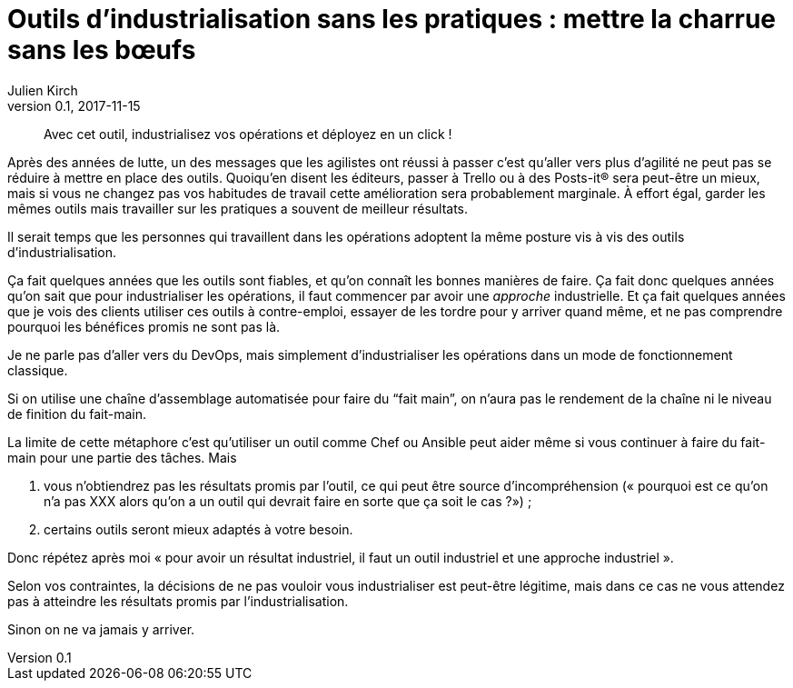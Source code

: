 = Outils d'industrialisation sans les pratiques{nbsp}: mettre la charrue sans les bœufs
Julien Kirch
v0.1, 2017-11-15
:article_image: charue.jpg
:article_lang: fr
:article_description: Un antipattern classique

[quote]
____
Avec cet outil, industrialisez vos opérations et déployez en un click{nbsp}!
____

Après des années de lutte, un des messages que les agilistes ont réussi à passer c'est qu'aller vers plus d'agilité ne peut pas se réduire à mettre en place des outils.
Quoiqu'en disent les éditeurs, passer à Trello ou à des Posts-it® sera peut-être un mieux, mais si vous ne changez pas vos habitudes de travail cette amélioration sera probablement marginale.
À effort égal, garder les mêmes outils mais travailler sur les pratiques a souvent de meilleur résultats.

Il serait temps que les personnes qui travaillent dans les opérations adoptent la même posture vis à vis des outils d'industrialisation.

Ça fait quelques années que les outils sont fiables, et qu'on connaît les bonnes manières de faire.
Ça fait donc quelques années qu'on sait que pour industrialiser les opérations, il faut commencer par avoir une _approche_ industrielle.
Et ça fait quelques années que je vois des clients utiliser ces outils à contre-emploi, essayer de les tordre pour y arriver quand même, et ne pas comprendre pourquoi les bénéfices promis ne sont pas là.

Je ne parle pas d'aller vers du DevOps, mais simplement d'industrialiser les opérations dans un mode de fonctionnement classique.

Si on utilise une chaîne d'assemblage automatisée pour faire du "`fait main`", on n'aura pas le rendement de la chaîne ni le niveau de finition du fait-main.

La limite de cette métaphore c'est qu'utiliser un outil comme Chef ou Ansible peut aider même si vous continuer à faire du fait-main pour une partie des tâches.
Mais 

. vous n'obtiendrez pas les résultats promis par l'outil, ce qui peut être source d'incompréhension (« pourquoi est ce qu'on n'a pas XXX alors qu'on a un outil qui devrait faire en sorte que ça soit le cas{nbsp}?»){nbsp};
. certains outils seront mieux adaptés à votre besoin.

Donc répétez après moi « pour avoir un résultat industriel, il faut un outil industriel et une approche industriel ».

Selon vos contraintes, la décisions de ne pas vouloir vous industrialiser est peut-être légitime, mais dans ce cas ne vous attendez pas à atteindre les résultats promis par l'industrialisation.

Sinon on ne va jamais y arriver.